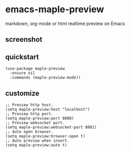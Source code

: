 * emacs-maple-preview
  markdown, org-mode or html realtime preview on Emacs

** screenshot
   [[https://github.com/honmaple/emacs-maple-preview/blob/master/screenshot/preview.gif]]
   
** quickstart
   #+begin_src elisp
     (use-package maple-preview
       :ensure nil
       :commands (maple-preview-mode))
   #+end_src

** customize
   #+begin_src elisp
     ;; Preview http host.
     (setq maple-preview:host "localhost")
     ;; Preview http port.
     (setq maple-preview:port 8080)
     ;; Preview websocket port.
     (setq maple-preview:websocket-port 8081)
     ;; Auto open browser.
     (setq maple-preview:browser-open t)
     ;; Auto preview when insert.
     (setq maple-preview:auto t)
   #+end_src

